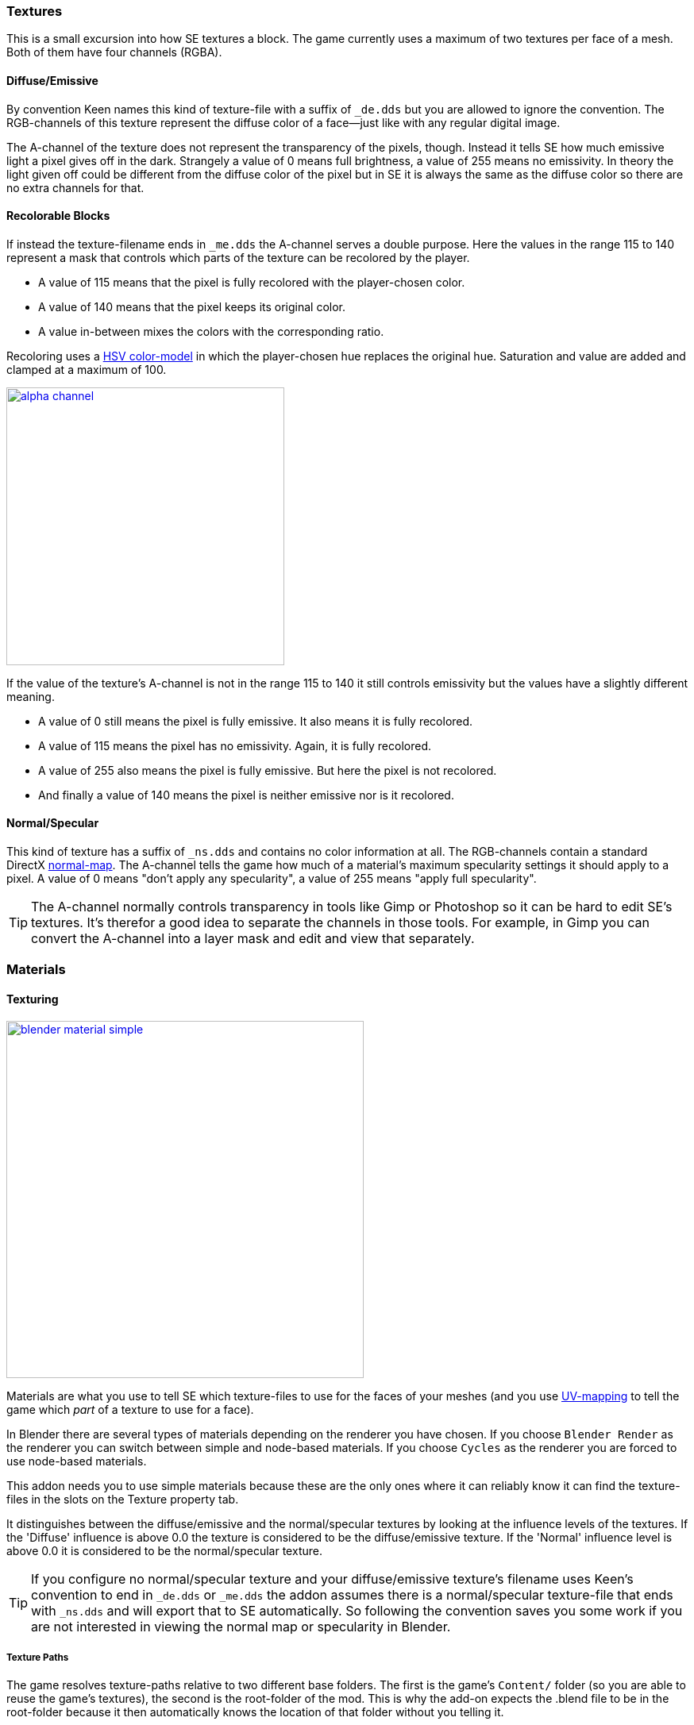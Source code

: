 === Textures

This is a small excursion into how SE textures a block.
The game currently uses a maximum of two textures per face of a mesh.
Both of them have four channels (RGBA).

==== Diffuse/Emissive

By convention Keen names this kind of texture-file with a suffix of `_de.dds`
but you are allowed to ignore the convention.
The RGB-channels of this texture represent the diffuse color of a face--just like with any regular digital image.

The A-channel of the texture does not represent the transparency of the pixels, though.
Instead it tells SE how much emissive light a pixel gives off in the dark.
Strangely a value of 0 means full brightness, a value of 255 means no emissivity.
In theory the light given off could be different from the diffuse color of the pixel but in SE
it is always the same as the diffuse color so there are no extra channels for that.

==== Recolorable Blocks

If instead the texture-filename ends in `_me.dds` the A-channel serves a double purpose.
Here the values in the range 115 to 140 represent a mask that controls
which parts of the texture can be recolored by the player.

* A value of 115 means that the pixel is fully recolored with the player-chosen color.
* A value of 140 means that the pixel keeps its original color.
* A value in-between mixes the colors with the corresponding ratio.

Recoloring uses a link:http://en.wikipedia.org/wiki/HSL_and_HSV[HSV color-model]
in which the player-chosen hue replaces the original hue.
Saturation and value are added and clamped at a maximum of 100.

image::alpha-channel.png[align=center,width=350,link=images/alpha-channel.png]

If the value of the texture's A-channel is not in the range 115 to 140 it still controls emissivity
but the values have a slightly different meaning.

* A value of 0 still means the pixel is fully emissive. It also means it is fully recolored.
* A value of 115 means the pixel has no emissivity. Again, it is fully recolored.
* A value of 255 also means the pixel is fully emissive. But here the pixel is not recolored.
* And finally a value of 140 means the pixel is neither emissive nor is it recolored.

==== Normal/Specular

This kind of texture has a suffix of `_ns.dds` and contains no color information at all.
The RGB-channels contain a standard DirectX link:http://en.wikipedia.org/wiki/Normal_mapping[normal-map].
The A-channel tells the game how much of a material's maximum specularity settings it should apply to a pixel.
A value of 0 means "don't apply any specularity", a value of 255 means "apply full specularity".

TIP: The A-channel normally controls transparency in tools like Gimp or Photoshop so it can be hard
to edit SE's textures. It's therefor a good idea to separate the channels in those tools.
For example, in Gimp you can convert the A-channel into a layer mask and edit and view that separately.

=== Materials

==== Texturing

[.thumb]
image::blender-material-simple.png[width=450,float=right,link=images/blender-material-simple.png]

Materials are what you use to tell SE which texture-files to use for the faces of your meshes (and you use
http://www.blender.org/manual/render/blender_render/textures/mapping/uv.html[UV-mapping]
to tell the game which _part_ of a texture to use for a face).

In Blender there are several types of materials depending on the renderer you have chosen.
If you choose `Blender Render` as the renderer you can switch between simple and node-based materials.
If you choose `Cycles` as the renderer you are forced to use node-based materials.

This addon needs you to use simple materials because these are the only ones where it can reliably know
it can find the texture-files in the slots on the Texture property tab.

It distinguishes between the diffuse/emissive and the normal/specular textures by looking at the influence levels
of the textures. If the 'Diffuse' influence is above 0.0 the texture is considered to be the diffuse/emissive texture.
If the 'Normal' influence level is above 0.0 it is considered to be the normal/specular texture.

TIP: If you configure no normal/specular texture and your diffuse/emissive texture's filename uses Keen's convention
to end in `_de.dds` or `_me.dds` the addon assumes there is a normal/specular texture-file that ends with `_ns.dds`
and will export that to SE automatically. So following the convention saves you some work if you are not interested
in viewing the normal map or specularity in Blender.

===== Texture Paths

The game resolves texture-paths relative to two different base folders.
The first is the game's `Content/` folder (so you are able to reuse the game's textures),
the second is the root-folder of the mod. This is why the add-on expects the .blend file to be in the root-folder
because it then automatically knows the location of that folder without you telling it.

When exporting .mwm files the add-on derives the correct relative texture-paths by comparing each texture's absolute path
against the root-folder of your mod and additionally to the game's location (as configured in the add-on preferences).

IMPORTANT: Don't use texture-files that are not inside the mod folder or the game's `Content\` folder.
Neither Blender nor the add-on will prevent you from doing so but this will not work when exporting .mwm files.

NOTE: The add-on does not check if the path of a texture actually points to an existing file.
But it's easy to spot missing texture-files when you configure the 3D view to display meshes with their materials.

==== Specularity

Specularity is configured per material. You do that in the "Space Engineers" panel of the material.
The values you set there are the maximum values for that material.
How much of those maximum values are actually applied to a pixel of a face
is determined by the A-channel of the normal/specular texture.

WARNING: There is also a "Specular" panel. This is the wrong panel.
With that you control specularity as it is rendered by Blender.
The algorithm Blender uses is similar to the one SE uses but the values have different meanings.
Because of that the add-on cannot reuse Blender's settings and you have to provide them separately for SE.

The effect of the two values `Intensity` and `Power` are hard to describe so it is best if you play with them
and watch the results in-game. Just know that at high values (30.0 / 30.0) the game's specularity shader
also starts to mirror the environment like smooth metal would do.

==== Transparent Materials

Transparent materials like glass are handled specially by the game.
They have some extra settings that are not contained in an .mwm file
but are instead stored in a file called `TransparentMaterials.sbc`.
It makes no sense for this add-on to support editing the content of this file
because the settings cannot be viewed in Blender, anyway.

What you get if you change a material from `Normal` to `Glass` are the settings that _are_ stored in the
.mwm file on export. For the meaning of these settings please refer to Keen's
http://steamcommunity.com/sharedfiles/filedetails/?id=300427203[tutorial]
on transparent materials.

==== Special Material Names

Normally you are free to choose the name of a material.
But there are some visuals in SE that are only enabled if the material of the face has a special name

===== Status lights

A lot of block types have some type of status indicator.
Landing Gear displays the lock state,
several other blocks show if they are powered,
conveyors show if the conveyor-line is established or broken, etc.

Because all these are some form of lights Keen chose to use the material name `Emissive` for this.
If a block has more than one status the materials are additionally numbered, starting with zero
(so `Emissive0` through `Emissive3` for batteries, for example).

NOTE: For status-lights you have basically no control over the color of the face.
The game uses hard-coded values to override the color with the typical black, yellow, red, green or blue.

TIP: It's easy to spell "Emissive" wrong. If status lights don't work the first thing you should check is
if you named the material "Emmisive".
